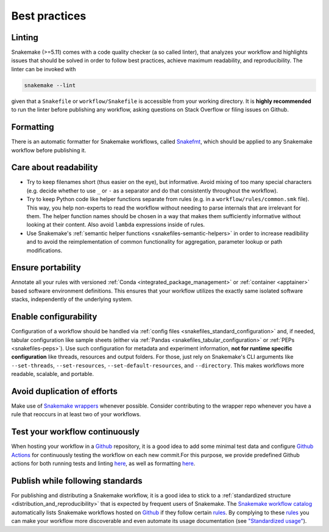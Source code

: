 .. _snakefiles-best_practices:

==============
Best practices
==============

Linting
-------

Snakemake (>=5.11) comes with a code quality checker (a so called linter), that analyzes your workflow and highlights issues that should be solved in order to follow best practices, achieve maximum readability, and reproducibility.
The linter can be invoked with 

.. code-block:: bash

      snakemake --lint

given that a ``Snakefile`` or ``workflow/Snakefile`` is accessible from your working directory.
It is **highly recommended** to run the linter before publishing any workflow, asking questions on Stack Overflow or filing issues on Github.

Formatting
----------

There is an automatic formatter for Snakemake workflows, called `Snakefmt <https://github.com/snakemake/snakefmt>`_, which should be applied to any Snakemake workflow before publishing it.

Care about readability
----------------------

* Try to keep filenames short (thus easier on the eye), but informative. Avoid mixing of too many special characters (e.g. decide whether to use ``_`` or ``-`` as a separator and do that consistently throughout the workflow).
* Try to keep Python code like helper functions separate from rules (e.g. in a ``workflow/rules/common.smk`` file). This way, you help non-experts to read the workflow without needing to parse internals that are irrelevant for them. The helper function names should be chosen in a way that makes them sufficiently informative without looking at their content. Also avoid ``lambda`` expressions inside of rules.
* Use Snakemake's :ref:`semantic helper functions <snakefiles-semantic-helpers>` in order to increase readibility and to avoid the reimplementation of common functionality for aggregation, parameter lookup or path modifications.

Ensure portability
-----------

Annotate all your rules with versioned :ref:`Conda <integrated_package_management>` or :ref:`container <apptainer>` based software environment definitions. This ensures that your workflow utilizes the exactly same isolated software stacks, independently of the underlying system.

Enable configurability
----------------------

Configuration of a workflow should be handled via :ref:`config files <snakefiles_standard_configuration>` and, if needed, tabular configuration like sample sheets (either via :ref:`Pandas <snakefiles_tabular_configuration>` or :ref:`PEPs <snakefiles-peps>`).
Use such configuration for metadata and experiment information, **not for runtime specific configuration** like threads, resources and output folders.
For those, just rely on Snakemake's CLI arguments like ``--set-threads``, ``--set-resources``, ``--set-default-resources``, and ``--directory``. 
This makes workflows more readable, scalable, and portable.

Avoid duplication of efforts
----------------------------

Make use of `Snakemake wrappers <https://snakemake-wrappers.readthedocs.io>`_ whenever possible. Consider contributing to the wrapper repo whenever you have a rule that reoccurs in at least two of your workflows.

Test your workflow continuously
-------------------------------

When hosting your workflow in a `Github <https://github.com>`_ repository, it is a good idea to add some minimal test data and configure `Github Actions <https://github.com/features/actions>`_ for continuously testing the workflow on each new commit.For this purpose, we provide predefined Github actions for both running tests and linting `here <https://github.com/snakemake/snakemake-github-action>`__, as well as formatting `here <https://github.com/snakemake/snakefmt#github-actions>`__.

Publish while following standards
---------------------------------

For publishing and distributing a Snakemake workflow, it is a good idea to stick to a :ref:`standardized structure <distribution_and_reproducibility>` that is expected by frequent users of Snakemake.
The `Snakemake workflow catalog <https://snakemake.github.io/snakemake-workflow-catalog>`_ automatically lists Snakemake workflows hosted on `Github <https://github.com>`_ if they follow certain `rules <https://snakemake.github.io/snakemake-workflow-catalog/?rules=true>`_.
By complying to these `rules <https://snakemake.github.io/snakemake-workflow-catalog/?rules=true>`_ you can make your workflow more discoverable and even automate its usage documentation (see `"Standardized usage" <https://snakemake.github.io/snakemake-workflow-catalog/?rules=true>`_).